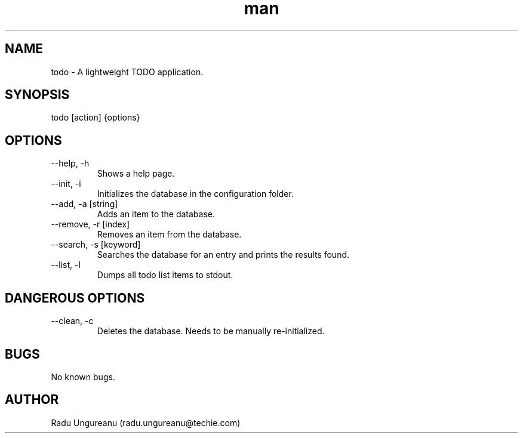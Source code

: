 .\" Manpage for passmgr.
.TH man 8 "24/08/2020" "1.0" "todo man page"
.SH NAME
todo - A lightweight TODO application.
.SH SYNOPSIS
todo [action] {options}
.\" .SH DESCRIPTION
.\"todo is a very lightweight TODO application
.SH OPTIONS
.IP "--help, -h"
Shows a help page.
.IP "--init, -i"
Initializes the database in the configuration folder.
.IP "--add, -a [string]"
Adds an item to the database.
.IP "--remove, -r [index]"
Removes an item from the database.
.IP "--search, -s [keyword]"
Searches the database for an entry and prints the results found.
.IP "--list, -l"
Dumps all todo list items to stdout.
.SH "DANGEROUS OPTIONS"
.IP "--clean, -c"
Deletes the database. Needs to be manually re-initialized.
.SH BUGS
No known bugs.
.SH AUTHOR
Radu Ungureanu (radu.ungureanu@techie.com)
